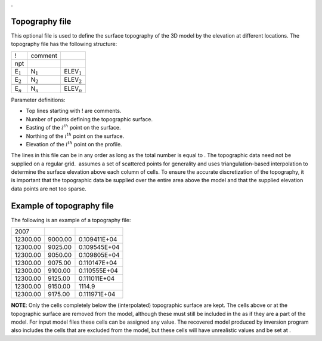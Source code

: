 .

Topography file
~~~~~~~~~~~~~~~

This optional file is used to define the surface topography of the 3D
model by the elevation at different locations. The topography file has
the following structure:

+-----------------+-----------------+--------------------+
| !               | comment         |                    |
+-----------------+-----------------+--------------------+
| npt             |                 |                    |
+-----------------+-----------------+--------------------+
| E\ :math:`_1`   | N\ :math:`_1`   | ELEV\ :math:`_1`   |
+-----------------+-----------------+--------------------+
| E\ :math:`_2`   | N\ :math:`_2`   | ELEV\ :math:`_2`   |
+-----------------+-----------------+--------------------+
+-----------------+-----------------+--------------------+
| E\ :math:`_n`   | N\ :math:`_n`   | ELEV\ :math:`_n`   |
+-----------------+-----------------+--------------------+

Parameter definitions:

-  Top lines starting with ! are comments.

-  Number of points defining the topographic surface.

-  Easting of the :math:`i^{th}` point on the surface.

-  Northing of the :math:`i^{th}` point on the surface.

-  Elevation of the :math:`i^{th}` point on the profile.

The lines in this file can be in any order as long as the total number
is equal to . The topographic data need not be supplied on a regular
grid.  assumes a set of scattered points for generality and uses
triangulation-based interpolation to determine the surface elevation
above each column of cells. To ensure the accurate discretization of the
topography, it is important that the topographic data be supplied over
the entire area above the model and that the supplied elevation data
points are not too sparse.

Example of topography file
~~~~~~~~~~~~~~~~~~~~~~~~~~

The following is an example of a topography file:

+------------+-----------+----------------+
| 2007       |           |                |
+------------+-----------+----------------+
| 12300.00   | 9000.00   | 0.109411E+04   |
+------------+-----------+----------------+
| 12300.00   | 9025.00   | 0.109545E+04   |
+------------+-----------+----------------+
| 12300.00   | 9050.00   | 0.109805E+04   |
+------------+-----------+----------------+
| 12300.00   | 9075.00   | 0.110147E+04   |
+------------+-----------+----------------+
| 12300.00   | 9100.00   | 0.110555E+04   |
+------------+-----------+----------------+
| 12300.00   | 9125.00   | 0.111011E+04   |
+------------+-----------+----------------+
| 12300.00   | 9150.00   | 1114.9         |
+------------+-----------+----------------+
| 12300.00   | 9175.00   | 0.111971E+04   |
+------------+-----------+----------------+

**NOTE**: Only the cells completely below the (interpolated) topographic
surface are kept. The cells above or at the topographic surface are
removed from the model, although these must still be included in the as
if they are a part of the model. For input model files these cells can
be assigned any value. The recovered model produced by inversion program
also includes the cells that are excluded from the model, but these
cells will have unrealistic values and be set at .
